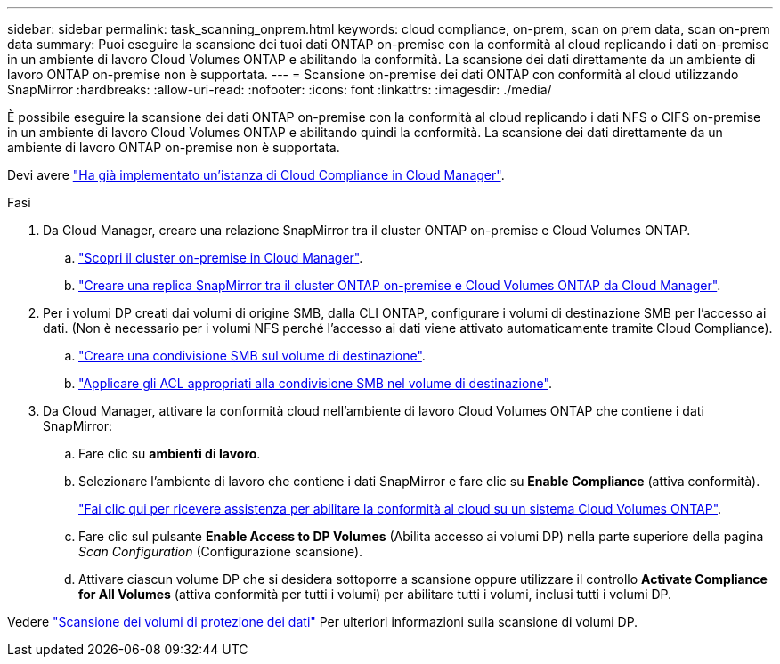 ---
sidebar: sidebar 
permalink: task_scanning_onprem.html 
keywords: cloud compliance, on-prem, scan on prem data, scan on-prem data 
summary: Puoi eseguire la scansione dei tuoi dati ONTAP on-premise con la conformità al cloud replicando i dati on-premise in un ambiente di lavoro Cloud Volumes ONTAP e abilitando la conformità. La scansione dei dati direttamente da un ambiente di lavoro ONTAP on-premise non è supportata. 
---
= Scansione on-premise dei dati ONTAP con conformità al cloud utilizzando SnapMirror
:hardbreaks:
:allow-uri-read: 
:nofooter: 
:icons: font
:linkattrs: 
:imagesdir: ./media/


[role="lead"]
È possibile eseguire la scansione dei dati ONTAP on-premise con la conformità al cloud replicando i dati NFS o CIFS on-premise in un ambiente di lavoro Cloud Volumes ONTAP e abilitando quindi la conformità. La scansione dei dati direttamente da un ambiente di lavoro ONTAP on-premise non è supportata.

Devi avere link:task_deploy_cloud_compliance.html["Ha già implementato un'istanza di Cloud Compliance in Cloud Manager"^].

.Fasi
. Da Cloud Manager, creare una relazione SnapMirror tra il cluster ONTAP on-premise e Cloud Volumes ONTAP.
+
.. https://docs.netapp.com/us-en/occm/task_discovering_ontap.html["Scopri il cluster on-premise in Cloud Manager"^].
.. https://docs.netapp.com/us-en/occm/task_replicating_data.html["Creare una replica SnapMirror tra il cluster ONTAP on-premise e Cloud Volumes ONTAP da Cloud Manager"^].


. Per i volumi DP creati dai volumi di origine SMB, dalla CLI ONTAP, configurare i volumi di destinazione SMB per l'accesso ai dati. (Non è necessario per i volumi NFS perché l'accesso ai dati viene attivato automaticamente tramite Cloud Compliance).
+
.. http://docs.netapp.com/ontap-9/topic/com.netapp.doc.pow-cifs-cg/GUID-371B7797-B5BE-4B19-BDE4-BBC938F109BF.html["Creare una condivisione SMB sul volume di destinazione"^].
.. http://docs.netapp.com/ontap-9/topic/com.netapp.doc.pow-cifs-cg/GUID-90FCFDB3-F60C-4685-9BBD-6D648F75701C.html["Applicare gli ACL appropriati alla condivisione SMB nel volume di destinazione"^].


. Da Cloud Manager, attivare la conformità cloud nell'ambiente di lavoro Cloud Volumes ONTAP che contiene i dati SnapMirror:
+
.. Fare clic su *ambienti di lavoro*.
.. Selezionare l'ambiente di lavoro che contiene i dati SnapMirror e fare clic su *Enable Compliance* (attiva conformità).
+
link:task_getting_started_compliance.html["Fai clic qui per ricevere assistenza per abilitare la conformità al cloud su un sistema Cloud Volumes ONTAP"^].

.. Fare clic sul pulsante *Enable Access to DP Volumes* (Abilita accesso ai volumi DP) nella parte superiore della pagina _Scan Configuration_ (Configurazione scansione).
.. Attivare ciascun volume DP che si desidera sottoporre a scansione oppure utilizzare il controllo *Activate Compliance for All Volumes* (attiva conformità per tutti i volumi) per abilitare tutti i volumi, inclusi tutti i volumi DP.




Vedere link:task_getting_started_compliance.html#scanning-data-protection-volumes["Scansione dei volumi di protezione dei dati"^] Per ulteriori informazioni sulla scansione di volumi DP.
